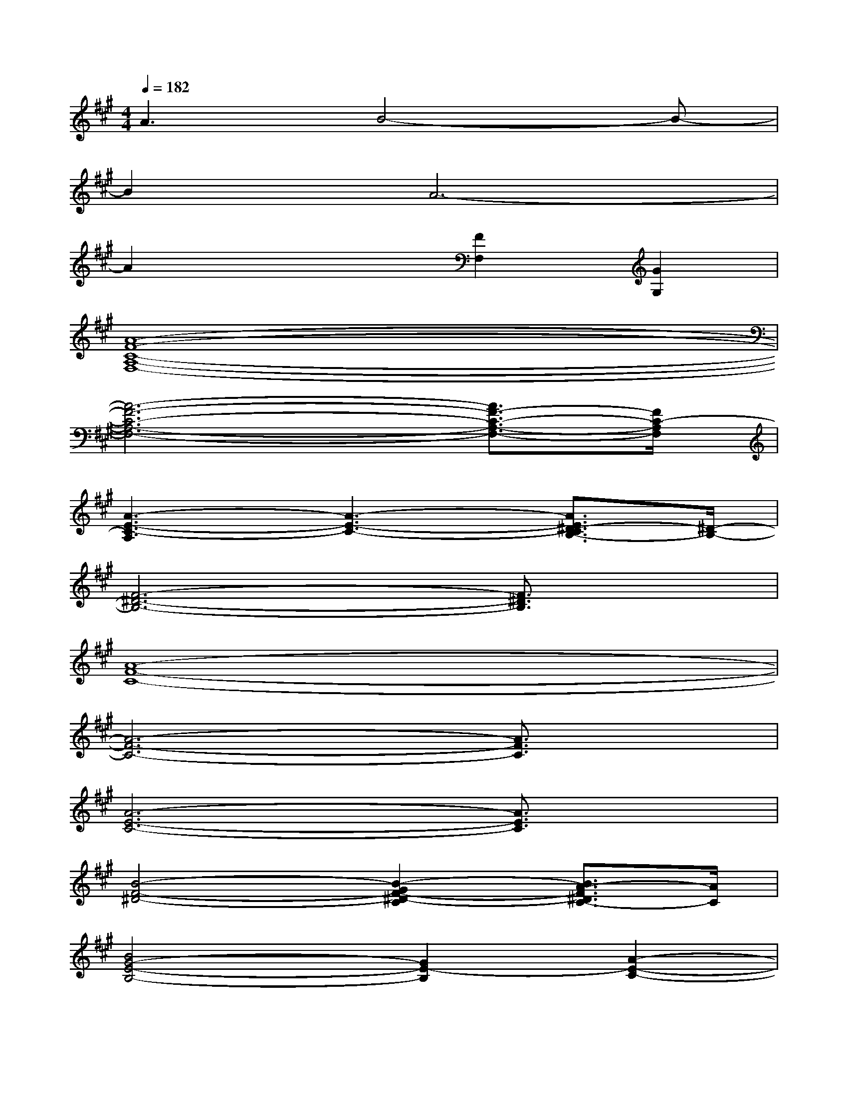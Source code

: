 X:1
T:
M:4/4
L:1/8
Q:1/4=182
K:A%3sharps
V:1
A3B4-B-|
B2A6-|
A2x2[F2F,2][G2G,2]|
[A8-F8-C8-A,8-F,8-]|
[A6-F6-C6-A,6-F,6-][A3/2F3/2-C3/2-A,3/2-F,3/2-][F/2C/2-A,/2F,/2]|
[A3-E3-C3-A,3][A3-E3-C3-][A3/2E3/2^D3/2-C3/2B,3/2-][^D/2-B,/2-]|
[F6-^D6-B,6-][F3/2^D3/2B,3/2]x/2|
[A8-F8-C8-]|
[A6-F6-C6-][A3/2F3/2C3/2]x/2|
[A6-E6-C6-][A3/2E3/2C3/2]x/2|
[B4-F4-^D4-][B2-G2F2-^D2-C2][B3/2A3/2-F3/2^D3/2C3/2-][A/2C/2]|
[B4G4-E4-B,4-][G2E2-B,2][A2-E2-C2-]|
[A2-E2-C2-][c2A2-E2-C2-][B4-A4E4-C4]|
[B2G2-E2-C2-][G2-E2-C2-][B2G2-E2-C2-][B2-G2E2^D2-C2]|
[B4F4-^D4-B,4-][G2F2-^D2-C2B,2-][A2F2^D2C2B,2]|
[B4G4-E4-B,4-][G2E2-B,2][A2-E2-C2-]